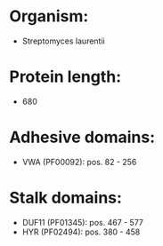 * Organism:
- Streptomyces laurentii
* Protein length:
- 680
* Adhesive domains:
- VWA (PF00092): pos. 82 - 256
* Stalk domains:
- DUF11 (PF01345): pos. 467 - 577
- HYR (PF02494): pos. 380 - 458

